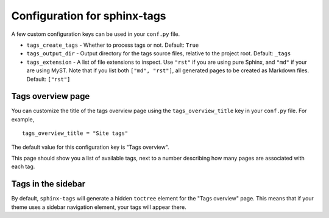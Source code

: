 .. _config:

Configuration for sphinx-tags
=============================

A few custom configuration keys can be used in your ``conf.py`` file.

- ``tags_create_tags``
  - Whether to process tags or not. Default: ``True``
- ``tags_output_dir``
  - Output directory for the tags source files, relative to the project root.
  Default: ``_tags``
- ``tags_extension``
  - A list of file extensions to inspect. Use ``"rst"`` if you are using pure
  Sphinx, and ``"md"`` if your are using MyST. Note that if you list both
  ``["md", "rst"]``, all generated pages to be created as Markdown files.
  Default: ``["rst"]``

Tags overview page
------------------

You can customize the title of the tags overview page using the
``tags_overview_title`` key in your ``conf.py`` file. For example,

::

  tags_overview_title = "Site tags"

The default value for this configuration key is "Tags overview".

This page should show you a list of available tags, next to a number describing
how many pages are associated with each tag.

Tags in the sidebar
-------------------

By default, ``sphinx-tags`` will generate a hidden ``toctree`` element for the
"Tags overview" page. This means that if your theme uses a sidebar navigation
element, your tags will appear there.
